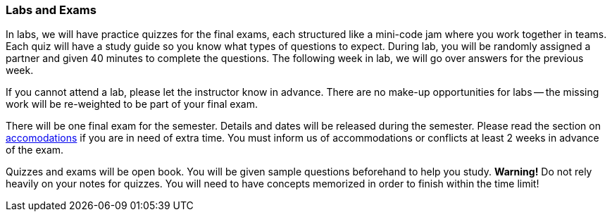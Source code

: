 
=== Labs and Exams 

In labs, we will have practice quizzes for the final exams, each structured like 
a mini-code jam where you work together in teams. Each quiz will have a study guide 
so you know what types of questions to expect. During lab, you will be randomly assigned
a partner and given 40 minutes to complete the questions. The following week in lab, we 
will go over answers for the previous week. 

If you cannot attend a lab, please let the instructor know in advance. 
There are no make-up opportunities for labs -- the missing work will be re-weighted 
to be part of your final exam.

There will be one final exam for the semester. Details and dates will be
released during the semester.  Please read the section on
link:#_accommodations[accomodations] if you are in need of extra time.  You
must inform us of accommodations or conflicts at least 2 weeks in advance of
the exam.

Quizzes and exams will be open book. You will be given sample questions
beforehand to help you study. *Warning!* Do not rely heavily on your notes
for quizzes. You will need to have concepts memorized in order to finish
within the time limit!
